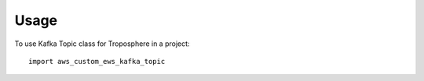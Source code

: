 =====
Usage
=====

To use Kafka Topic class for Troposphere in a project::

    import aws_custom_ews_kafka_topic

